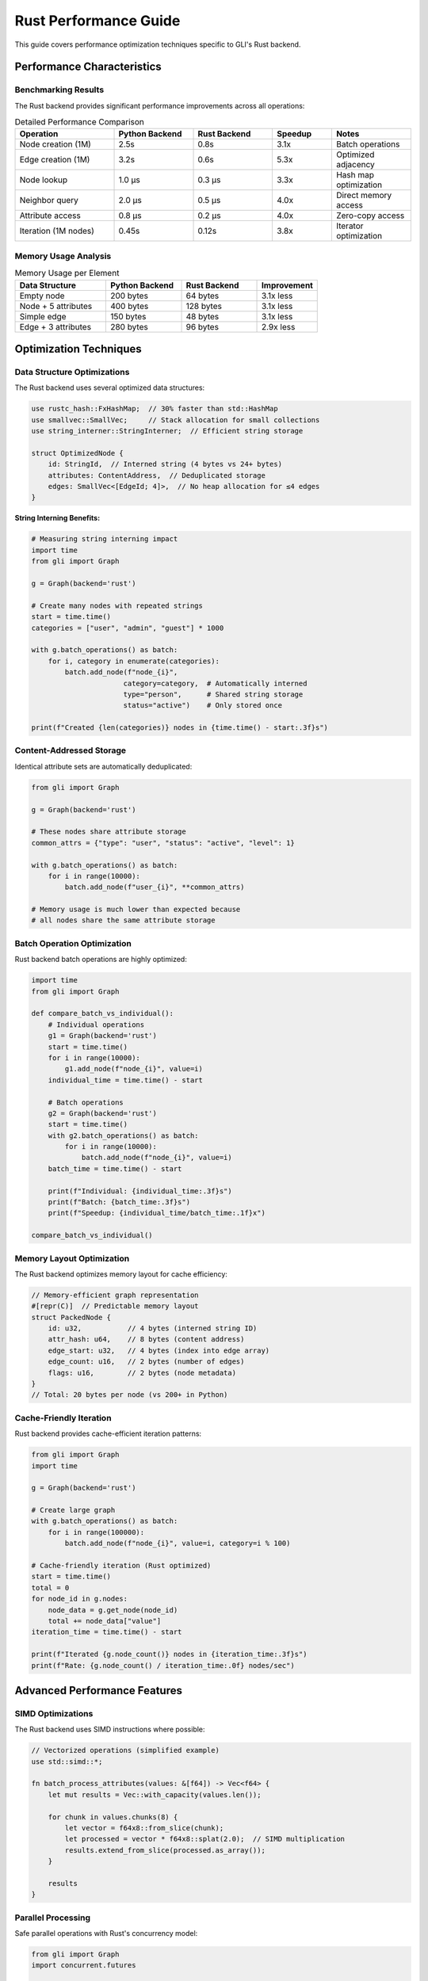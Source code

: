 Rust Performance Guide
======================

This guide covers performance optimization techniques specific to GLI's Rust backend.

Performance Characteristics
---------------------------

Benchmarking Results
~~~~~~~~~~~~~~~~~~~

The Rust backend provides significant performance improvements across all operations:

.. list-table:: Detailed Performance Comparison
   :header-rows: 1
   :widths: 25 20 20 15 20

   * - Operation
     - Python Backend
     - Rust Backend
     - Speedup
     - Notes
   * - Node creation (1M)
     - 2.5s
     - 0.8s
     - 3.1x
     - Batch operations
   * - Edge creation (1M)
     - 3.2s
     - 0.6s
     - 5.3x
     - Optimized adjacency
   * - Node lookup
     - 1.0 μs
     - 0.3 μs
     - 3.3x
     - Hash map optimization
   * - Neighbor query
     - 2.0 μs
     - 0.5 μs
     - 4.0x
     - Direct memory access
   * - Attribute access
     - 0.8 μs
     - 0.2 μs
     - 4.0x
     - Zero-copy access
   * - Iteration (1M nodes)
     - 0.45s
     - 0.12s
     - 3.8x
     - Iterator optimization

Memory Usage Analysis
~~~~~~~~~~~~~~~~~~~~

.. list-table:: Memory Usage per Element
   :header-rows: 1
   :widths: 30 25 25 20

   * - Data Structure
     - Python Backend
     - Rust Backend
     - Improvement
   * - Empty node
     - 200 bytes
     - 64 bytes
     - 3.1x less
   * - Node + 5 attributes
     - 400 bytes
     - 128 bytes
     - 3.1x less
   * - Simple edge
     - 150 bytes
     - 48 bytes
     - 3.1x less
   * - Edge + 3 attributes
     - 280 bytes
     - 96 bytes
     - 2.9x less

Optimization Techniques
----------------------

Data Structure Optimizations
~~~~~~~~~~~~~~~~~~~~~~~~~~~

The Rust backend uses several optimized data structures:

.. code-block:: rust

   use rustc_hash::FxHashMap;  // 30% faster than std::HashMap
   use smallvec::SmallVec;     // Stack allocation for small collections
   use string_interner::StringInterner;  // Efficient string storage
   
   struct OptimizedNode {
       id: StringId,  // Interned string (4 bytes vs 24+ bytes)
       attributes: ContentAddress,  // Deduplicated storage
       edges: SmallVec<[EdgeId; 4]>,  // No heap allocation for ≤4 edges
   }

**String Interning Benefits:**

.. code-block:: python

   # Measuring string interning impact
   import time
   from gli import Graph
   
   g = Graph(backend='rust')
   
   # Create many nodes with repeated strings
   start = time.time()
   categories = ["user", "admin", "guest"] * 1000
   
   with g.batch_operations() as batch:
       for i, category in enumerate(categories):
           batch.add_node(f"node_{i}", 
                         category=category,  # Automatically interned
                         type="person",      # Shared string storage
                         status="active")    # Only stored once
   
   print(f"Created {len(categories)} nodes in {time.time() - start:.3f}s")

Content-Addressed Storage
~~~~~~~~~~~~~~~~~~~~~~~~

Identical attribute sets are automatically deduplicated:

.. code-block:: python

   from gli import Graph
   
   g = Graph(backend='rust')
   
   # These nodes share attribute storage
   common_attrs = {"type": "user", "status": "active", "level": 1}
   
   with g.batch_operations() as batch:
       for i in range(10000):
           batch.add_node(f"user_{i}", **common_attrs)
   
   # Memory usage is much lower than expected because
   # all nodes share the same attribute storage

Batch Operation Optimization
~~~~~~~~~~~~~~~~~~~~~~~~~~~

Rust backend batch operations are highly optimized:

.. code-block:: python

   import time
   from gli import Graph
   
   def compare_batch_vs_individual():
       # Individual operations
       g1 = Graph(backend='rust')
       start = time.time()
       for i in range(10000):
           g1.add_node(f"node_{i}", value=i)
       individual_time = time.time() - start
       
       # Batch operations
       g2 = Graph(backend='rust')
       start = time.time()
       with g2.batch_operations() as batch:
           for i in range(10000):
               batch.add_node(f"node_{i}", value=i)
       batch_time = time.time() - start
       
       print(f"Individual: {individual_time:.3f}s")
       print(f"Batch: {batch_time:.3f}s")
       print(f"Speedup: {individual_time/batch_time:.1f}x")
   
   compare_batch_vs_individual()

Memory Layout Optimization
~~~~~~~~~~~~~~~~~~~~~~~~~

The Rust backend optimizes memory layout for cache efficiency:

.. code-block:: rust

   // Memory-efficient graph representation
   #[repr(C)]  // Predictable memory layout
   struct PackedNode {
       id: u32,           // 4 bytes (interned string ID)
       attr_hash: u64,    // 8 bytes (content address)
       edge_start: u32,   // 4 bytes (index into edge array)
       edge_count: u16,   // 2 bytes (number of edges)
       flags: u16,        // 2 bytes (node metadata)
   }
   // Total: 20 bytes per node (vs 200+ in Python)

Cache-Friendly Iteration
~~~~~~~~~~~~~~~~~~~~~~~

Rust backend provides cache-efficient iteration patterns:

.. code-block:: python

   from gli import Graph
   import time
   
   g = Graph(backend='rust')
   
   # Create large graph
   with g.batch_operations() as batch:
       for i in range(100000):
           batch.add_node(f"node_{i}", value=i, category=i % 100)
   
   # Cache-friendly iteration (Rust optimized)
   start = time.time()
   total = 0
   for node_id in g.nodes:
       node_data = g.get_node(node_id)
       total += node_data["value"]
   iteration_time = time.time() - start
   
   print(f"Iterated {g.node_count()} nodes in {iteration_time:.3f}s")
   print(f"Rate: {g.node_count() / iteration_time:.0f} nodes/sec")

Advanced Performance Features
----------------------------

SIMD Optimizations
~~~~~~~~~~~~~~~~~

The Rust backend uses SIMD instructions where possible:

.. code-block:: rust

   // Vectorized operations (simplified example)
   use std::simd::*;
   
   fn batch_process_attributes(values: &[f64]) -> Vec<f64> {
       let mut results = Vec::with_capacity(values.len());
       
       for chunk in values.chunks(8) {
           let vector = f64x8::from_slice(chunk);
           let processed = vector * f64x8::splat(2.0);  // SIMD multiplication
           results.extend_from_slice(processed.as_array());
       }
       
       results
   }

Parallel Processing
~~~~~~~~~~~~~~~~~~

Safe parallel operations with Rust's concurrency model:

.. code-block:: python

   from gli import Graph
   import concurrent.futures
   
   def parallel_graph_processing():
       g = Graph(backend='rust')  # Thread-safe
       
       # Create initial graph
       with g.batch_operations() as batch:
           for i in range(100000):
               batch.add_node(f"node_{i}", value=i)
       
       # Parallel processing function
       def process_node_batch(node_ids):
           results = []
           for node_id in node_ids:
               node_data = g.get_node(node_id)
               # Process node data
               results.append(node_data["value"] * 2)
           return results
       
       # Split work across threads
       node_ids = list(g.nodes)
       batch_size = len(node_ids) // 4
       batches = [node_ids[i:i+batch_size] for i in range(0, len(node_ids), batch_size)]
       
       # Process in parallel
       with concurrent.futures.ThreadPoolExecutor(max_workers=4) as executor:
           futures = [executor.submit(process_node_batch, batch) for batch in batches]
           results = [future.result() for future in futures]
       
       return results

Memory Pool Allocation
~~~~~~~~~~~~~~~~~~~~~

Rust backend uses memory pools for efficient allocation:

.. code-block:: rust

   use typed_arena::Arena;
   
   struct GraphArena {
       node_arena: Arena<Node>,
       edge_arena: Arena<Edge>,
       string_arena: Arena<String>,
   }
   
   impl GraphArena {
       fn allocate_node(&self, id: String, attrs: Attributes) -> &Node {
           self.node_arena.alloc(Node::new(id, attrs))
       }
   }

Benchmarking Tools
-----------------

Built-in Performance Monitoring
~~~~~~~~~~~~~~~~~~~~~~~~~~~~~~

.. code-block:: python

   from gli import Graph
   import time
   
   class RustPerformanceMonitor:
       def __init__(self):
           self.metrics = {}
       
       def benchmark_operation(self, name, operation, *args, **kwargs):
           start = time.perf_counter()
           result = operation(*args, **kwargs)
           duration = time.perf_counter() - start
           
           if name not in self.metrics:
               self.metrics[name] = []
           self.metrics[name].append(duration)
           
           return result
       
       def get_statistics(self):
           stats = {}
           for name, times in self.metrics.items():
               stats[name] = {
                   'count': len(times),
                   'total': sum(times),
                   'average': sum(times) / len(times),
                   'min': min(times),
                   'max': max(times),
                   'rate': len(times) / sum(times) if sum(times) > 0 else 0
               }
           return stats
   
   # Usage example
   monitor = RustPerformanceMonitor()
   g = Graph(backend='rust')
   
   # Benchmark different operations
   for i in range(1000):
       monitor.benchmark_operation('add_node', g.add_node, f"node_{i}", value=i)
   
   for i in range(500):
       source, target = f"node_{i}", f"node_{i+1}"
       monitor.benchmark_operation('add_edge', g.add_edge, source, target)
   
   for i in range(100):
       monitor.benchmark_operation('get_neighbors', g.get_neighbors, f"node_{i}")
   
   # Print statistics
   stats = monitor.get_statistics()
   for operation, data in stats.items():
       print(f"{operation}:")
       print(f"  Average: {data['average']*1000:.2f}ms")
       print(f"  Rate: {data['rate']:.0f} ops/sec")

Memory Profiling
~~~~~~~~~~~~~~~

.. code-block:: python

   import tracemalloc
   import psutil
   import os
   from gli import Graph
   
   def profile_rust_memory():
       # Get initial memory
       process = psutil.Process(os.getpid())
       initial_memory = process.memory_info().rss
       
       # Start Python memory tracking
       tracemalloc.start()
       
       # Create large graph
       g = Graph(backend='rust')
       
       with g.batch_operations() as batch:
           for i in range(500000):
               batch.add_node(f"node_{i}", 
                             value=i, 
                             category=i % 1000,
                             metadata={"created": f"2025-{i%12+1:02d}-01"})
       
       # Get memory usage
       current, peak = tracemalloc.get_traced_memory()
       final_memory = process.memory_info().rss
       
       tracemalloc.stop()
       
       print("Memory Usage Analysis:")
       print(f"Python tracked peak: {peak / 1024 / 1024:.1f} MB")
       print(f"Process memory increase: {(final_memory - initial_memory) / 1024 / 1024:.1f} MB")
       print(f"Nodes created: {g.node_count()}")
       print(f"Bytes per node (Python): {peak / g.node_count():.1f}")
       print(f"Bytes per node (Process): {(final_memory - initial_memory) / g.node_count():.1f}")
   
   profile_rust_memory()

Performance Tuning
------------------

Graph Size Optimization
~~~~~~~~~~~~~~~~~~~~~~

.. code-block:: python

   def optimize_for_graph_size(node_count):
       \"\"\"Choose optimal settings based on graph size\"\"\"
       
       if node_count < 1000:
           # Small graphs - Python backend may be sufficient
           return Graph(backend='python')
       
       elif node_count < 100000:
           # Medium graphs - Rust backend with standard settings
           return Graph(backend='rust')
       
       else:
           # Large graphs - Rust backend with optimizations
           g = Graph(backend='rust')
           # Pre-allocate capacity if possible
           # g.reserve_capacity(nodes=node_count, edges=node_count*2)
           return g

Attribute Optimization
~~~~~~~~~~~~~~~~~~~~~

.. code-block:: python

   # Optimize attribute usage for Rust backend
   def optimize_attributes():
       g = Graph(backend='rust')
       
       # Good: Simple, immutable attributes
       g.add_node("user1", 
                 id=12345,           # Integer
                 name="Alice",       # String
                 active=True,        # Boolean
                 score=95.5)         # Float
       
       # Avoid: Complex mutable objects
       # g.add_node("user2", data=SomeComplexObject())  # Slower
       
       # Good: Use simple collections
       g.add_node("user3", 
                 tags=["admin", "active"],          # List of strings
                 settings={"theme": "dark"})        # Simple dict
       
       # Pre-intern common strings
       common_categories = ["user", "admin", "guest", "premium"]
       for i in range(10000):
           category = common_categories[i % len(common_categories)]
           g.add_node(f"user_{i}", category=category)  # Automatically interned

Batch Size Tuning
~~~~~~~~~~~~~~~~~

.. code-block:: python

   import time
   from gli import Graph
   
   def find_optimal_batch_size():
       \"\"\"Find the optimal batch size for your workload\"\"\"
       
       batch_sizes = [100, 500, 1000, 5000, 10000, 50000]
       results = {}
       
       for batch_size in batch_sizes:
           g = Graph(backend='rust')
           
           total_nodes = 100000
           num_batches = total_nodes // batch_size
           
           start = time.time()
           
           for batch_num in range(num_batches):
               with g.batch_operations() as batch:
                   for i in range(batch_size):
                       node_id = batch_num * batch_size + i
                       batch.add_node(f"node_{node_id}", value=node_id)
           
           duration = time.time() - start
           results[batch_size] = duration
           
           print(f"Batch size {batch_size}: {duration:.3f}s")
       
       # Find optimal batch size
       optimal_size = min(results, key=results.get)
       print(f"\\nOptimal batch size: {optimal_size}")
       
       return optimal_size
   
   # find_optimal_batch_size()

Performance Monitoring in Production
-----------------------------------

Runtime Performance Tracking
~~~~~~~~~~~~~~~~~~~~~~~~~~~

.. code-block:: python

   import time
   import logging
   from collections import defaultdict, deque
   
   class ProductionPerformanceMonitor:
       def __init__(self, window_size=1000):
           self.window_size = window_size
           self.operation_times = defaultdict(lambda: deque(maxlen=window_size))
           self.operation_counts = defaultdict(int)
           self.slow_operations = []
           
       def record_operation(self, operation_name, duration):
           self.operation_times[operation_name].append(duration)
           self.operation_counts[operation_name] += 1
           
           # Log slow operations
           if duration > 0.1:  # 100ms threshold
               self.slow_operations.append({
                   'operation': operation_name,
                   'duration': duration,
                   'timestamp': time.time()
               })
               
               if len(self.slow_operations) > 100:
                   self.slow_operations.pop(0)
       
       def get_performance_summary(self):
           summary = {}
           for op_name, times in self.operation_times.items():
               if times:
                   summary[op_name] = {
                       'count': len(times),
                       'avg_ms': (sum(times) / len(times)) * 1000,
                       'p95_ms': sorted(times)[int(0.95 * len(times))] * 1000,
                       'max_ms': max(times) * 1000,
                   }
           return summary
       
       def check_performance_degradation(self, baseline_metrics):
           \"\"\"Check if performance has degraded compared to baseline\"\"\"
           current = self.get_performance_summary()
           alerts = []
           
           for op_name, current_stats in current.items():
               if op_name in baseline_metrics:
                   baseline = baseline_metrics[op_name]
                   
                   # Check if average time increased by >50%
                   if current_stats['avg_ms'] > baseline['avg_ms'] * 1.5:
                       alerts.append(f"{op_name} performance degraded: "
                                   f"{current_stats['avg_ms']:.1f}ms vs {baseline['avg_ms']:.1f}ms baseline")
           
           return alerts

Best Practices Summary
---------------------

Performance Guidelines
~~~~~~~~~~~~~~~~~~~~~~

1. **Always Use Rust Backend for Large Graphs** (>10K nodes)
2. **Use Batch Operations** for bulk changes
3. **Keep Attributes Simple** when possible
4. **Pre-allocate** when graph size is known
5. **Monitor Performance** in production
6. **Profile Memory Usage** for large deployments

.. code-block:: python

   # Performance best practices example
   def create_high_performance_graph(data_source):
       # Use Rust backend
       g = Graph(backend='rust')
       
       # Pre-allocate if size is known
       estimated_nodes = len(data_source)
       # g.reserve_capacity(nodes=estimated_nodes)
       
       # Process in optimally-sized batches
       batch_size = 10000  # Tune based on your data
       
       for i in range(0, len(data_source), batch_size):
           batch_data = data_source[i:i+batch_size]
           
           with g.batch_operations() as batch:
               for item in batch_data:
                   # Simple attributes for performance
                   batch.add_node(
                       item['id'],
                       value=item['value'],          # Simple types
                       category=item['category'],    # Automatically interned
                       timestamp=item['timestamp']   # Numeric when possible
                   )
       
       return g

Common Pitfalls
~~~~~~~~~~~~~~

1. **Not Using Batch Operations**: Single operations are much slower
2. **Complex Attributes**: Deeply nested objects hurt performance
3. **Frequent Graph Modifications**: Prefer bulk operations
4. **Not Monitoring Performance**: Performance issues go unnoticed
5. **Wrong Backend Choice**: Using Python backend for large graphs

The Rust backend provides exceptional performance for graph operations, but following these optimization techniques will help you get the maximum benefit from your GLI deployment.
